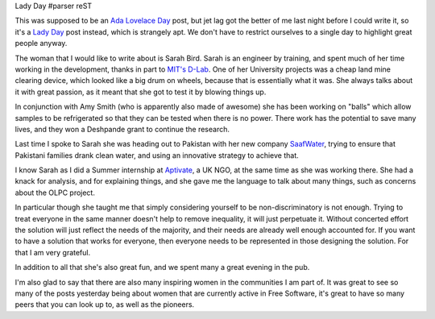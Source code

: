 Lady Day
#parser reST

This was supposed to be an `Ada Lovelace Day`_ post, but jet lag got the better of me last
night before I could write it, so it's a `Lady Day`_ post instead, which is strangely apt.
We don't have to restrict ourselves to a single day to highlight great people anyway.

.. _Ada Lovelace Day: http://findingada.com/
.. _Lady Day: http://en.wikipedia.org/wiki/Lady_Day

The woman that I would like to write about is Sarah Bird. Sarah is an engineer by training,
and spent much of her time working in the development, thanks in part to `MIT's D-Lab`_.
One of her University projects was a cheap land mine clearing device, which looked like
a big drum on wheels, because that is essentially what it was. She always talks about it
with great passion, as it meant that she got to test it by blowing things up.

.. _MIT's D-Lab: http://web.mit.edu/d-lab/

In conjunction with Amy Smith (who is apparently also made of awesome) she has been working
on "balls" which allow samples to be refrigerated so that they can be tested when there is
no power. There work has the potential to save many lives, and they won a Deshpande grant
to continue the research.

Last time I spoke to Sarah she was heading out to Pakistan with her new company `SaafWater`_,
trying to ensure that Pakistani families drank clean water, and using an innovative strategy
to achieve that.

.. _SaafWater: http://www.saafwater.com/

I know Sarah as I did a Summer internship at `Aptivate`_, a UK NGO, at the same time as she
was working there. She had a knack for analysis, and for explaining things, and she gave me
the language to talk about many things, such as concerns about the OLPC project.

.. _Aptivate: http://www.aptivate.org/Home.html

In particular though she taught me that simply considering yourself to be non-discriminatory
is not enough. Trying to treat everyone in the same manner doesn't help to remove inequality,
it will just perpetuate it. Without concerted effort the solution will just reflect the needs
of the majority, and their needs are already well enough accounted for. If you want to have
a solution that works for everyone, then everyone needs to be represented in those designing
the solution. For that I am very grateful.

In addition to all that she's also great fun, and we spent many a great evening in the pub.

I'm also glad to say that there are also many inspiring women in the communities I am part of.
It was great to see so many of the posts yesterday being about women that are currently active
in Free Software, it's great to have so many peers that you can look up to, as well as the
pioneers.
